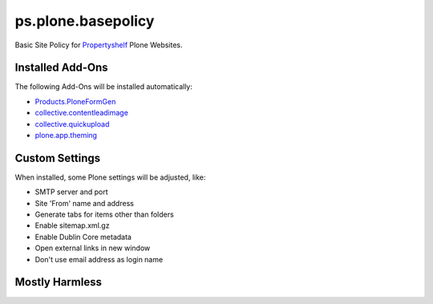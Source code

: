 ps.plone.basepolicy
===================

Basic Site Policy for `Propertyshelf`_ Plone Websites.


Installed Add-Ons
-----------------

The following Add-Ons will be installed automatically:

- `Products.PloneFormGen`_
- `collective.contentleadimage`_
- `collective.quickupload`_
- `plone.app.theming`_


Custom Settings
---------------

When installed, some Plone settings will be adjusted, like:

- SMTP server and port
- Site 'From' name and address
- Generate tabs for items other than folders
- Enable sitemap.xml.gz
- Enable Dublin Core metadata
- Open external links in new window
- Don't use email address as login name


Mostly Harmless
---------------

.. image:: https://travis-ci.org/propertyshelf/ps.plone.basepolicy.png?branch=master
   :target: http://travis-ci.org/propertyshelf/ps.plone.basepolicy

.. _`Products.PloneFormGen`: https://pypi.python.org/pypi/Products.PloneFormGen
.. _`Propertyshelf`: http://propertyshelf.com
.. _`collective.contentleadimage`: https://pypi.python.org/pypi/collective.contentleadimage
.. _`collective.quickupload`: https://pypi.python.org/pypi/collective.quickupload
.. _`plone.app.theming`: https://pypi.python.org/pypi/plone.app.theming
